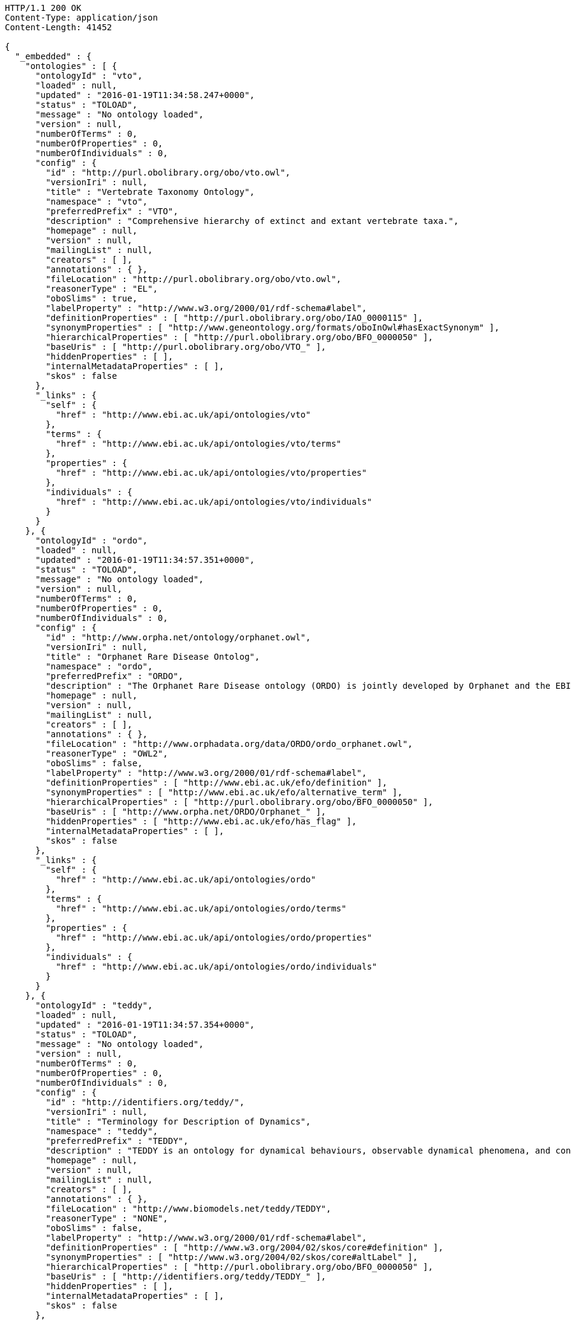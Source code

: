 [source,http]
----
HTTP/1.1 200 OK
Content-Type: application/json
Content-Length: 41452

{
  "_embedded" : {
    "ontologies" : [ {
      "ontologyId" : "vto",
      "loaded" : null,
      "updated" : "2016-01-19T11:34:58.247+0000",
      "status" : "TOLOAD",
      "message" : "No ontology loaded",
      "version" : null,
      "numberOfTerms" : 0,
      "numberOfProperties" : 0,
      "numberOfIndividuals" : 0,
      "config" : {
        "id" : "http://purl.obolibrary.org/obo/vto.owl",
        "versionIri" : null,
        "title" : "Vertebrate Taxonomy Ontology",
        "namespace" : "vto",
        "preferredPrefix" : "VTO",
        "description" : "Comprehensive hierarchy of extinct and extant vertebrate taxa.",
        "homepage" : null,
        "version" : null,
        "mailingList" : null,
        "creators" : [ ],
        "annotations" : { },
        "fileLocation" : "http://purl.obolibrary.org/obo/vto.owl",
        "reasonerType" : "EL",
        "oboSlims" : true,
        "labelProperty" : "http://www.w3.org/2000/01/rdf-schema#label",
        "definitionProperties" : [ "http://purl.obolibrary.org/obo/IAO_0000115" ],
        "synonymProperties" : [ "http://www.geneontology.org/formats/oboInOwl#hasExactSynonym" ],
        "hierarchicalProperties" : [ "http://purl.obolibrary.org/obo/BFO_0000050" ],
        "baseUris" : [ "http://purl.obolibrary.org/obo/VTO_" ],
        "hiddenProperties" : [ ],
        "internalMetadataProperties" : [ ],
        "skos" : false
      },
      "_links" : {
        "self" : {
          "href" : "http://www.ebi.ac.uk/api/ontologies/vto"
        },
        "terms" : {
          "href" : "http://www.ebi.ac.uk/api/ontologies/vto/terms"
        },
        "properties" : {
          "href" : "http://www.ebi.ac.uk/api/ontologies/vto/properties"
        },
        "individuals" : {
          "href" : "http://www.ebi.ac.uk/api/ontologies/vto/individuals"
        }
      }
    }, {
      "ontologyId" : "ordo",
      "loaded" : null,
      "updated" : "2016-01-19T11:34:57.351+0000",
      "status" : "TOLOAD",
      "message" : "No ontology loaded",
      "version" : null,
      "numberOfTerms" : 0,
      "numberOfProperties" : 0,
      "numberOfIndividuals" : 0,
      "config" : {
        "id" : "http://www.orpha.net/ontology/orphanet.owl",
        "versionIri" : null,
        "title" : "Orphanet Rare Disease Ontolog",
        "namespace" : "ordo",
        "preferredPrefix" : "ORDO",
        "description" : "The Orphanet Rare Disease ontology (ORDO) is jointly developed by Orphanet and the EBI to provide a structured vocabulary for rare diseases capturing relationships between diseases, genes and other relevant features which will form a useful resource for the computational analysis of rare diseases. It derived from the Orphanet database (www.orpha.net ) , a multilingual database dedicated to rare diseases populated from literature and validated by international experts. It integrates a nosology (classification of rare diseases), relationships (gene-disease relations, epiemological data) and connections with other terminologies (MeSH, UMLS, MedDRA),databases (OMIM, UniProtKB, HGNC, ensembl, Reactome, IUPHAR, Geantlas) or classifications (ICD10).",
        "homepage" : null,
        "version" : null,
        "mailingList" : null,
        "creators" : [ ],
        "annotations" : { },
        "fileLocation" : "http://www.orphadata.org/data/ORDO/ordo_orphanet.owl",
        "reasonerType" : "OWL2",
        "oboSlims" : false,
        "labelProperty" : "http://www.w3.org/2000/01/rdf-schema#label",
        "definitionProperties" : [ "http://www.ebi.ac.uk/efo/definition" ],
        "synonymProperties" : [ "http://www.ebi.ac.uk/efo/alternative_term" ],
        "hierarchicalProperties" : [ "http://purl.obolibrary.org/obo/BFO_0000050" ],
        "baseUris" : [ "http://www.orpha.net/ORDO/Orphanet_" ],
        "hiddenProperties" : [ "http://www.ebi.ac.uk/efo/has_flag" ],
        "internalMetadataProperties" : [ ],
        "skos" : false
      },
      "_links" : {
        "self" : {
          "href" : "http://www.ebi.ac.uk/api/ontologies/ordo"
        },
        "terms" : {
          "href" : "http://www.ebi.ac.uk/api/ontologies/ordo/terms"
        },
        "properties" : {
          "href" : "http://www.ebi.ac.uk/api/ontologies/ordo/properties"
        },
        "individuals" : {
          "href" : "http://www.ebi.ac.uk/api/ontologies/ordo/individuals"
        }
      }
    }, {
      "ontologyId" : "teddy",
      "loaded" : null,
      "updated" : "2016-01-19T11:34:57.354+0000",
      "status" : "TOLOAD",
      "message" : "No ontology loaded",
      "version" : null,
      "numberOfTerms" : 0,
      "numberOfProperties" : 0,
      "numberOfIndividuals" : 0,
      "config" : {
        "id" : "http://identifiers.org/teddy/",
        "versionIri" : null,
        "title" : "Terminology for Description of Dynamics",
        "namespace" : "teddy",
        "preferredPrefix" : "TEDDY",
        "description" : "TEDDY is an ontology for dynamical behaviours, observable dynamical phenomena, and control elements of bio-models and biological systems in Systems and Synthetic Biology.",
        "homepage" : null,
        "version" : null,
        "mailingList" : null,
        "creators" : [ ],
        "annotations" : { },
        "fileLocation" : "http://www.biomodels.net/teddy/TEDDY",
        "reasonerType" : "NONE",
        "oboSlims" : false,
        "labelProperty" : "http://www.w3.org/2000/01/rdf-schema#label",
        "definitionProperties" : [ "http://www.w3.org/2004/02/skos/core#definition" ],
        "synonymProperties" : [ "http://www.w3.org/2004/02/skos/core#altLabel" ],
        "hierarchicalProperties" : [ "http://purl.obolibrary.org/obo/BFO_0000050" ],
        "baseUris" : [ "http://identifiers.org/teddy/TEDDY_" ],
        "hiddenProperties" : [ ],
        "internalMetadataProperties" : [ ],
        "skos" : false
      },
      "_links" : {
        "self" : {
          "href" : "http://www.ebi.ac.uk/api/ontologies/teddy"
        },
        "terms" : {
          "href" : "http://www.ebi.ac.uk/api/ontologies/teddy/terms"
        },
        "properties" : {
          "href" : "http://www.ebi.ac.uk/api/ontologies/teddy/properties"
        },
        "individuals" : {
          "href" : "http://www.ebi.ac.uk/api/ontologies/teddy/individuals"
        }
      }
    }, {
      "ontologyId" : "cco",
      "loaded" : null,
      "updated" : "2016-01-19T11:34:57.359+0000",
      "status" : "TOLOAD",
      "message" : "No ontology loaded",
      "version" : null,
      "numberOfTerms" : 0,
      "numberOfProperties" : 0,
      "numberOfIndividuals" : 0,
      "config" : {
        "id" : "http://purl.obolibrary.org/obo/cco",
        "versionIri" : null,
        "title" : "Cell Cycle Ontology",
        "namespace" : "cco",
        "preferredPrefix" : "CCO",
        "description" : "The Cell Cycle Ontology extends existing ontologies for cell cycle knowledge building a resource that integrates and manages knowledge about the cell cycle components and regulatory aspects.",
        "homepage" : "http://www.semantic-systems-biology.org/apo",
        "version" : null,
        "mailingList" : "vladimir.n.mironov@gmail.com",
        "creators" : [ ],
        "annotations" : { },
        "fileLocation" : "http://www.nt.ntnu.no/users/mironov/ontology/CCO/cco.obo",
        "reasonerType" : "NONE",
        "oboSlims" : true,
        "labelProperty" : "http://www.w3.org/2000/01/rdf-schema#label",
        "definitionProperties" : [ "http://purl.obolibrary.org/obo/IAO_0000115" ],
        "synonymProperties" : [ "http://www.geneontology.org/formats/oboInOwl#hasExactSynonym" ],
        "hierarchicalProperties" : [ "http://purl.obolibrary.org/obo/BFO_0000050" ],
        "baseUris" : [ "http://purl.obolibrary.org/obo/CCO_" ],
        "hiddenProperties" : [ ],
        "internalMetadataProperties" : [ ],
        "skos" : false
      },
      "_links" : {
        "self" : {
          "href" : "http://www.ebi.ac.uk/api/ontologies/cco"
        },
        "terms" : {
          "href" : "http://www.ebi.ac.uk/api/ontologies/cco/terms"
        },
        "properties" : {
          "href" : "http://www.ebi.ac.uk/api/ontologies/cco/properties"
        },
        "individuals" : {
          "href" : "http://www.ebi.ac.uk/api/ontologies/cco/individuals"
        }
      }
    }, {
      "ontologyId" : "cmpo",
      "loaded" : null,
      "updated" : "2016-01-19T11:34:57.360+0000",
      "status" : "TOLOAD",
      "message" : "No ontology loaded",
      "version" : null,
      "numberOfTerms" : 0,
      "numberOfProperties" : 0,
      "numberOfIndividuals" : 0,
      "config" : {
        "id" : "http://www.ebi.ac.uk/cmpo",
        "versionIri" : null,
        "title" : "Cellular Microscopy Phenotype Ontology",
        "namespace" : "cmpo",
        "preferredPrefix" : "CMPO",
        "description" : "CMPO is a species neutral ontology for describing general phenotypic observations relating to the whole cell, cellular components, cellular processes and cell populations.",
        "homepage" : "http://www.ebi.ac.uk/cmpo",
        "version" : null,
        "mailingList" : "jupp@ebi.ac.uk",
        "creators" : [ ],
        "annotations" : { },
        "fileLocation" : "http://www.ebi.ac.uk/cmpo/cmpo.owl",
        "reasonerType" : "EL",
        "oboSlims" : true,
        "labelProperty" : "http://www.w3.org/2000/01/rdf-schema#label",
        "definitionProperties" : [ "http://purl.obolibrary.org/obo/IAO_0000115" ],
        "synonymProperties" : [ "http://www.geneontology.org/formats/oboInOwl#hasExactSynonym" ],
        "hierarchicalProperties" : [ "http://purl.obolibrary.org/obo/BFO_0000050" ],
        "baseUris" : [ "http://www.ebi.ac.uk/cmpo/CMPO_" ],
        "hiddenProperties" : [ ],
        "internalMetadataProperties" : [ ],
        "skos" : false
      },
      "_links" : {
        "self" : {
          "href" : "http://www.ebi.ac.uk/api/ontologies/cmpo"
        },
        "terms" : {
          "href" : "http://www.ebi.ac.uk/api/ontologies/cmpo/terms"
        },
        "properties" : {
          "href" : "http://www.ebi.ac.uk/api/ontologies/cmpo/properties"
        },
        "individuals" : {
          "href" : "http://www.ebi.ac.uk/api/ontologies/cmpo/individuals"
        }
      }
    }, {
      "ontologyId" : "enm",
      "loaded" : null,
      "updated" : "2016-01-19T11:34:57.363+0000",
      "status" : "TOLOAD",
      "message" : "No ontology loaded",
      "version" : null,
      "numberOfTerms" : 0,
      "numberOfProperties" : 0,
      "numberOfIndividuals" : 0,
      "config" : {
        "id" : "http://purl.enanomapper.org/onto/enanomapper.owl",
        "versionIri" : null,
        "title" : "eNanoMapper Ontology",
        "namespace" : "enm",
        "preferredPrefix" : "ENM",
        "description" : "The eNanoMapper project (www.enanomapper.net) is creating a pan-European computational infrastructure for toxicological data management for ENMs, based on semantic web standards and ontologies. > This ontology is an application ontology targeting the full domain of nanomaterial safety assessment. It re-uses several other ontologies including the NPO, CHEMINF, ChEBI, and ENVO. ",
        "homepage" : "http://www.enanomapper.net/",
        "version" : null,
        "mailingList" : "https://github.com/enanomapper/ontologies",
        "creators" : [ ],
        "annotations" : { },
        "fileLocation" : "http://purl.enanomapper.net/onto/enanomapper.owl",
        "reasonerType" : "NONE",
        "oboSlims" : false,
        "labelProperty" : "http://www.w3.org/2000/01/rdf-schema#label",
        "definitionProperties" : [ "http://purl.bioontology.org/ontology/npo#definition", "http://purl.org/dc/elements/1.1/description", "http://purl.obolibrary.org/obo#Definition", "http://www.ebi.ac.uk/efo/definition", "http://purl.obolibrary.org/obo/IAO_0000115" ],
        "synonymProperties" : [ "http://www.ebi.ac.uk/efo/alternative_term", "http://purl.obolibrary.org/obo/IAO_0000118" ],
        "hierarchicalProperties" : [ "http://www.bioassayontology.org/bao#BAO_0090002", "http://purl.bioontology.org/ontology/npo#part_of" ],
        "baseUris" : [ "http://purl.enanomapper.org/onto/ENM_" ],
        "hiddenProperties" : [ ],
        "internalMetadataProperties" : [ ],
        "skos" : false
      },
      "_links" : {
        "self" : {
          "href" : "http://www.ebi.ac.uk/api/ontologies/enm"
        },
        "terms" : {
          "href" : "http://www.ebi.ac.uk/api/ontologies/enm/terms"
        },
        "properties" : {
          "href" : "http://www.ebi.ac.uk/api/ontologies/enm/properties"
        },
        "individuals" : {
          "href" : "http://www.ebi.ac.uk/api/ontologies/enm/individuals"
        }
      }
    }, {
      "ontologyId" : "atol",
      "loaded" : null,
      "updated" : "2016-01-19T11:34:57.365+0000",
      "status" : "TOLOAD",
      "message" : "No ontology loaded",
      "version" : null,
      "numberOfTerms" : 0,
      "numberOfProperties" : 0,
      "numberOfIndividuals" : 0,
      "config" : {
        "id" : "file:/C:/Lea/ontologies/versions%20ATOL/atol_v3.0.obo",
        "versionIri" : null,
        "title" : "Animal Trait Ontology for Livestock",
        "namespace" : "atol",
        "preferredPrefix" : "ATOL",
        "description" : "ATOL (Animal Trait Ontology for Livestock) is an ontology of characteristics defining phenotypes of livestock in their environment (EOL). ATOL aims to: - provide a reference ontology of phenotypic traits of farm animals for the international scientificand educational - communities, farmers, etc.; - deliver this reference ontology in a language which can be used by computers in order to support database management, semantic analysis and modeling; - represent traits as generic as possible for livestock vertebrates; - make the ATOL ontology as operational as possible and closely related to measurement techniques; - structure the ontology in relation to animal production.",
        "homepage" : "http://www.atol-ontology.com",
        "version" : null,
        "mailingList" : "pylebail@rennes.inra.fr",
        "creators" : [ ],
        "annotations" : { },
        "fileLocation" : "http://www.atol-ontology.com/ontology/12092013/atol_v6.owl",
        "reasonerType" : "NONE",
        "oboSlims" : false,
        "labelProperty" : "http://www.w3.org/2000/01/rdf-schema#label",
        "definitionProperties" : [ "file:/C:/Lea/ontologies/versions%20ATOL/atol_v3.0.obo#definition" ],
        "synonymProperties" : [ "file:/C:/Lea/ontologies/versions%20ATOL/atol_v3.0.obo#synonymExact" ],
        "hierarchicalProperties" : [ "http://purl.obolibrary.org/obo/BFO_0000050" ],
        "baseUris" : [ "http://purl.org/obo/owlATOL_" ],
        "hiddenProperties" : [ ],
        "internalMetadataProperties" : [ ],
        "skos" : false
      },
      "_links" : {
        "self" : {
          "href" : "http://www.ebi.ac.uk/api/ontologies/atol"
        },
        "terms" : {
          "href" : "http://www.ebi.ac.uk/api/ontologies/atol/terms"
        },
        "properties" : {
          "href" : "http://www.ebi.ac.uk/api/ontologies/atol/properties"
        },
        "individuals" : {
          "href" : "http://www.ebi.ac.uk/api/ontologies/atol/individuals"
        }
      }
    }, {
      "ontologyId" : "eol",
      "loaded" : null,
      "updated" : "2016-01-19T11:34:57.367+0000",
      "status" : "TOLOAD",
      "message" : "No ontology loaded",
      "version" : null,
      "numberOfTerms" : 0,
      "numberOfProperties" : 0,
      "numberOfIndividuals" : 0,
      "config" : {
        "id" : "file:/C:/Lea/ontologies/environnement/leo.obo",
        "versionIri" : null,
        "title" : "Environment Ontology for Livestock",
        "namespace" : "eol",
        "preferredPrefix" : "EOL",
        "description" : "L'ontologie EOL décrit les conditions d'environnement des élevages d'animaux domestiques. Elle décrit plus particulièrement les modalités de l'alimentation, de l'environnement, de la structure des élevages et des systèmes d'élevage",
        "homepage" : "http://www.atol-ontology.com",
        "version" : null,
        "mailingList" : "pylebail@rennes.inra.fr",
        "creators" : [ ],
        "annotations" : { },
        "fileLocation" : "http://www.atol-ontology.com/ontology/20082013/eol_v4__collaboration.owl",
        "reasonerType" : "NONE",
        "oboSlims" : false,
        "labelProperty" : "http://www.w3.org/2000/01/rdf-schema#label",
        "definitionProperties" : [ "file:/C:/Lea/ontologies/environnement/leo.obo#definition" ],
        "synonymProperties" : [ "file:/C:/Lea/ontologies/environnement/leo.obo#synonymExact" ],
        "hierarchicalProperties" : [ "http://purl.obolibrary.org/obo/BFO_0000050" ],
        "baseUris" : [ "http://purl.org/obo/owlEOL_" ],
        "hiddenProperties" : [ ],
        "internalMetadataProperties" : [ ],
        "skos" : false
      },
      "_links" : {
        "self" : {
          "href" : "http://www.ebi.ac.uk/api/ontologies/eol"
        },
        "terms" : {
          "href" : "http://www.ebi.ac.uk/api/ontologies/eol/terms"
        },
        "properties" : {
          "href" : "http://www.ebi.ac.uk/api/ontologies/eol/properties"
        },
        "individuals" : {
          "href" : "http://www.ebi.ac.uk/api/ontologies/eol/individuals"
        }
      }
    }, {
      "ontologyId" : "lbo",
      "loaded" : null,
      "updated" : "2016-01-19T11:34:57.369+0000",
      "status" : "TOLOAD",
      "message" : "No ontology loaded",
      "version" : null,
      "numberOfTerms" : 0,
      "numberOfProperties" : 0,
      "numberOfIndividuals" : 0,
      "config" : {
        "id" : "file:/C:/Lea/ontologies/environnement/leo.obo",
        "versionIri" : null,
        "title" : "Livestock Breed Ontology",
        "namespace" : "lbo",
        "preferredPrefix" : "LBO",
        "description" : "A vocabulary for cattle, chicken, horse, pig, and sheep breeds.",
        "homepage" : "http://bioportal.bioontology.org/ontologies/LBO",
        "version" : null,
        "mailingList" : "jreecy@iastate.edu",
        "creators" : [ ],
        "annotations" : { },
        "fileLocation" : "http://data.bioontology.org/ontologies/LBO/submissions/2/download?apikey=0911d614-1dd4-41c0-afd4-9f3df0fc70be",
        "reasonerType" : "NONE",
        "oboSlims" : false,
        "labelProperty" : "http://www.w3.org/2000/01/rdf-schema#label",
        "definitionProperties" : [ "file:/C:/Lea/ontologies/environnement/leo.obo#definition" ],
        "synonymProperties" : [ "file:/C:/Lea/ontologies/environnement/leo.obo#synonymExact" ],
        "hierarchicalProperties" : [ "http://purl.obolibrary.org/obo/BFO_0000050" ],
        "baseUris" : [ "http://purl.org/obo/owlEOL_" ],
        "hiddenProperties" : [ ],
        "internalMetadataProperties" : [ ],
        "skos" : false
      },
      "_links" : {
        "self" : {
          "href" : "http://www.ebi.ac.uk/api/ontologies/lbo"
        },
        "terms" : {
          "href" : "http://www.ebi.ac.uk/api/ontologies/lbo/terms"
        },
        "properties" : {
          "href" : "http://www.ebi.ac.uk/api/ontologies/lbo/properties"
        },
        "individuals" : {
          "href" : "http://www.ebi.ac.uk/api/ontologies/lbo/individuals"
        }
      }
    }, {
      "ontologyId" : "ancestro",
      "loaded" : "2016-01-25T19:16:17.027+0000",
      "updated" : "2016-01-25T19:16:17.027+0000",
      "status" : "LOADED",
      "message" : "",
      "version" : null,
      "numberOfTerms" : 540,
      "numberOfProperties" : 18,
      "numberOfIndividuals" : 0,
      "config" : {
        "id" : "http://www.ebi.ac.uk/ancestro",
        "versionIri" : null,
        "title" : "Ancestry Ontology",
        "namespace" : "ancestro",
        "preferredPrefix" : "ancestro",
        "description" : "The Ancestry Ontology (Ancestro) provides a systematic description of the ancestry concepts used in the NHGRI-EBI Catalog of published genome-wide association studies. It includes a list of countries, regions and major areas (essentially continents), as well as a fairly exhaustive list of country- or region-specific ancestral groups, uncategorised ancestral groups and population isolates.",
        "homepage" : "https://github.com/EBISPOT/ancestro/",
        "version" : "1.0",
        "mailingList" : null,
        "creators" : [ ],
        "annotations" : {
          "createdBy" : [ "Dani Welter" ],
          "comment" : [ "Ancestry ontology for the NHGRI GWAS Catalog" ],
          "label" : [ "Ancestry Ontology" ]
        },
        "fileLocation" : "https://raw.githubusercontent.com/EBISPOT/ancestro/master/ancestro.owl",
        "reasonerType" : "OWL2",
        "oboSlims" : false,
        "labelProperty" : "http://www.w3.org/2000/01/rdf-schema#label",
        "definitionProperties" : [ "http://purl.obolibrary.org/obo/IAO_0000115" ],
        "synonymProperties" : [ "http://purl.obolibrary.org/obo/IAO_0000118" ],
        "hierarchicalProperties" : [ "http://purl.obolibrary.org/obo/BFO_0000050" ],
        "baseUris" : [ "http://www.ebi.ac.uk/ancestro/ancestro_" ],
        "hiddenProperties" : [ ],
        "internalMetadataProperties" : [ "http://www.w3.org/2002/07/owl#versionInfo" ],
        "skos" : false
      },
      "_links" : {
        "self" : {
          "href" : "http://www.ebi.ac.uk/api/ontologies/ancestro"
        },
        "terms" : {
          "href" : "http://www.ebi.ac.uk/api/ontologies/ancestro/terms"
        },
        "properties" : {
          "href" : "http://www.ebi.ac.uk/api/ontologies/ancestro/properties"
        },
        "individuals" : {
          "href" : "http://www.ebi.ac.uk/api/ontologies/ancestro/individuals"
        }
      }
    }, {
      "ontologyId" : "chebi",
      "loaded" : "2016-05-03T09:12:49.604+0000",
      "updated" : "2016-05-03T09:12:49.604+0000",
      "status" : "LOADED",
      "message" : "",
      "version" : null,
      "numberOfTerms" : 102424,
      "numberOfProperties" : 35,
      "numberOfIndividuals" : 0,
      "config" : {
        "id" : "http://purl.obolibrary.org/obo/chebi.owl",
        "versionIri" : "http://purl.obolibrary.org/obo/chebi/139/chebi.owl",
        "title" : "Chemical Entities of Biological Interest",
        "namespace" : "chebi",
        "preferredPrefix" : "CHEBI",
        "description" : "A structured classification of molecular entities of biological interest focusing on 'small' chemical compounds.",
        "homepage" : "http://www.ebi.ac.uk/chebi",
        "version" : "03-05-2016",
        "mailingList" : null,
        "creators" : [ ],
        "annotations" : {
          "date" : [ "01:05:2016 03:50" ],
          "saved-by" : [ "chebi" ],
          "default-namespace" : [ "chebi_ontology" ],
          "has_obo_format_version" : [ "1.2" ],
          "comment" : [ "Author: ChEBI curation team", "developed by Michael Ashburner & Pankaj Jaiswal.", "ChEBI Release version 139", "For any queries contact chebi-help@ebi.ac.uk", "ChEBI subsumes and replaces the Chemical Ontology first" ]
        },
        "fileLocation" : "http://purl.obolibrary.org/obo/chebi.owl",
        "reasonerType" : "EL",
        "oboSlims" : true,
        "labelProperty" : "http://www.w3.org/2000/01/rdf-schema#label",
        "definitionProperties" : [ "http://purl.obolibrary.org/obo/IAO_0000115" ],
        "synonymProperties" : [ "http://www.geneontology.org/formats/oboInOwl#hasExactSynonym" ],
        "hierarchicalProperties" : [ "http://purl.obolibrary.org/obo/BFO_0000050" ],
        "baseUris" : [ "http://purl.obolibrary.org/obo/CHEBI_" ],
        "hiddenProperties" : [ ],
        "internalMetadataProperties" : [ ],
        "skos" : false
      },
      "_links" : {
        "self" : {
          "href" : "http://www.ebi.ac.uk/api/ontologies/chebi"
        },
        "terms" : {
          "href" : "http://www.ebi.ac.uk/api/ontologies/chebi/terms"
        },
        "properties" : {
          "href" : "http://www.ebi.ac.uk/api/ontologies/chebi/properties"
        },
        "individuals" : {
          "href" : "http://www.ebi.ac.uk/api/ontologies/chebi/individuals"
        }
      }
    }, {
      "ontologyId" : "doid",
      "loaded" : null,
      "updated" : "2016-01-19T11:34:58.058+0000",
      "status" : "TOLOAD",
      "message" : "No ontology loaded",
      "version" : null,
      "numberOfTerms" : 0,
      "numberOfProperties" : 0,
      "numberOfIndividuals" : 0,
      "config" : {
        "id" : "http://purl.obolibrary.org/obo/doid.owl",
        "versionIri" : null,
        "title" : "Human Disease Ontology",
        "namespace" : "doid",
        "preferredPrefix" : "DOID",
        "description" : "An ontology for describing the classification of human diseases organized by etiology.",
        "homepage" : "http://www.disease-ontology.org",
        "version" : null,
        "mailingList" : null,
        "creators" : [ ],
        "annotations" : { },
        "fileLocation" : "http://purl.obolibrary.org/obo/doid.owl",
        "reasonerType" : "EL",
        "oboSlims" : true,
        "labelProperty" : "http://www.w3.org/2000/01/rdf-schema#label",
        "definitionProperties" : [ "http://purl.obolibrary.org/obo/IAO_0000115" ],
        "synonymProperties" : [ "http://www.geneontology.org/formats/oboInOwl#hasExactSynonym" ],
        "hierarchicalProperties" : [ "http://purl.obolibrary.org/obo/BFO_0000050" ],
        "baseUris" : [ "http://purl.obolibrary.org/obo/DOID_" ],
        "hiddenProperties" : [ ],
        "internalMetadataProperties" : [ ],
        "skos" : false
      },
      "_links" : {
        "self" : {
          "href" : "http://www.ebi.ac.uk/api/ontologies/doid"
        },
        "terms" : {
          "href" : "http://www.ebi.ac.uk/api/ontologies/doid/terms"
        },
        "properties" : {
          "href" : "http://www.ebi.ac.uk/api/ontologies/doid/properties"
        },
        "individuals" : {
          "href" : "http://www.ebi.ac.uk/api/ontologies/doid/individuals"
        }
      }
    }, {
      "ontologyId" : "obi",
      "loaded" : null,
      "updated" : "2016-01-19T11:34:58.062+0000",
      "status" : "TOLOAD",
      "message" : "No ontology loaded",
      "version" : null,
      "numberOfTerms" : 0,
      "numberOfProperties" : 0,
      "numberOfIndividuals" : 0,
      "config" : {
        "id" : "http://purl.obolibrary.org/obo/obi.owl",
        "versionIri" : null,
        "title" : "Ontology for Biomedical Investigations",
        "namespace" : "obi",
        "preferredPrefix" : "OBI",
        "description" : "An integrated ontology for the description of life-science and clinical investigations",
        "homepage" : "http://obi-ontology.org",
        "version" : null,
        "mailingList" : "http://groups.google.com/group/obi-users",
        "creators" : [ ],
        "annotations" : { },
        "fileLocation" : "http://purl.obolibrary.org/obo/obi.owl",
        "reasonerType" : "EL",
        "oboSlims" : true,
        "labelProperty" : "http://www.w3.org/2000/01/rdf-schema#label",
        "definitionProperties" : [ "http://purl.obolibrary.org/obo/IAO_0000115" ],
        "synonymProperties" : [ "http://www.geneontology.org/formats/oboInOwl#hasExactSynonym" ],
        "hierarchicalProperties" : [ "http://purl.obolibrary.org/obo/BFO_0000050" ],
        "baseUris" : [ "http://purl.obolibrary.org/obo/OBI_" ],
        "hiddenProperties" : [ ],
        "internalMetadataProperties" : [ ],
        "skos" : false
      },
      "_links" : {
        "self" : {
          "href" : "http://www.ebi.ac.uk/api/ontologies/obi"
        },
        "terms" : {
          "href" : "http://www.ebi.ac.uk/api/ontologies/obi/terms"
        },
        "properties" : {
          "href" : "http://www.ebi.ac.uk/api/ontologies/obi/properties"
        },
        "individuals" : {
          "href" : "http://www.ebi.ac.uk/api/ontologies/obi/individuals"
        }
      }
    }, {
      "ontologyId" : "pato",
      "loaded" : null,
      "updated" : "2016-01-19T11:34:58.064+0000",
      "status" : "TOLOAD",
      "message" : "No ontology loaded",
      "version" : null,
      "numberOfTerms" : 0,
      "numberOfProperties" : 0,
      "numberOfIndividuals" : 0,
      "config" : {
        "id" : "http://purl.obolibrary.org/obo/pato.owl",
        "versionIri" : null,
        "title" : "Phenotypic quality",
        "namespace" : "pato",
        "preferredPrefix" : "PATO",
        "description" : "An ontology of phenotypic qualities (properties, attributes or characteristics)",
        "homepage" : "https://github.com/pato-ontology/pato/",
        "version" : null,
        "mailingList" : null,
        "creators" : [ ],
        "annotations" : { },
        "fileLocation" : "http://purl.obolibrary.org/obo/pato.owl",
        "reasonerType" : "EL",
        "oboSlims" : true,
        "labelProperty" : "http://www.w3.org/2000/01/rdf-schema#label",
        "definitionProperties" : [ "http://purl.obolibrary.org/obo/IAO_0000115" ],
        "synonymProperties" : [ "http://www.geneontology.org/formats/oboInOwl#hasExactSynonym" ],
        "hierarchicalProperties" : [ "http://purl.obolibrary.org/obo/BFO_0000050" ],
        "baseUris" : [ "http://purl.obolibrary.org/obo/PATO_" ],
        "hiddenProperties" : [ ],
        "internalMetadataProperties" : [ ],
        "skos" : false
      },
      "_links" : {
        "self" : {
          "href" : "http://www.ebi.ac.uk/api/ontologies/pato"
        },
        "terms" : {
          "href" : "http://www.ebi.ac.uk/api/ontologies/pato/terms"
        },
        "properties" : {
          "href" : "http://www.ebi.ac.uk/api/ontologies/pato/properties"
        },
        "individuals" : {
          "href" : "http://www.ebi.ac.uk/api/ontologies/pato/individuals"
        }
      }
    }, {
      "ontologyId" : "po",
      "loaded" : null,
      "updated" : "2016-01-19T11:34:58.066+0000",
      "status" : "TOLOAD",
      "message" : "No ontology loaded",
      "version" : null,
      "numberOfTerms" : 0,
      "numberOfProperties" : 0,
      "numberOfIndividuals" : 0,
      "config" : {
        "id" : "http://purl.obolibrary.org/obo/po.owl",
        "versionIri" : null,
        "title" : "Plant Ontology",
        "namespace" : "po",
        "preferredPrefix" : "PO",
        "description" : "The Plant Ontology is a structured vocabulary and database resource that links plant anatomy, morphology and growth and development to plant genomics data.",
        "homepage" : "http://www.plantontology.org",
        "version" : null,
        "mailingList" : null,
        "creators" : [ ],
        "annotations" : { },
        "fileLocation" : "http://purl.obolibrary.org/obo/po.owl",
        "reasonerType" : "EL",
        "oboSlims" : true,
        "labelProperty" : "http://www.w3.org/2000/01/rdf-schema#label",
        "definitionProperties" : [ "http://purl.obolibrary.org/obo/IAO_0000115" ],
        "synonymProperties" : [ "http://www.geneontology.org/formats/oboInOwl#hasExactSynonym" ],
        "hierarchicalProperties" : [ "http://purl.obolibrary.org/obo/BFO_0000050" ],
        "baseUris" : [ "http://purl.obolibrary.org/obo/PO_" ],
        "hiddenProperties" : [ ],
        "internalMetadataProperties" : [ ],
        "skos" : false
      },
      "_links" : {
        "self" : {
          "href" : "http://www.ebi.ac.uk/api/ontologies/po"
        },
        "terms" : {
          "href" : "http://www.ebi.ac.uk/api/ontologies/po/terms"
        },
        "properties" : {
          "href" : "http://www.ebi.ac.uk/api/ontologies/po/properties"
        },
        "individuals" : {
          "href" : "http://www.ebi.ac.uk/api/ontologies/po/individuals"
        }
      }
    }, {
      "ontologyId" : "flu",
      "loaded" : null,
      "updated" : "2016-01-19T11:34:58.138+0000",
      "status" : "TOLOAD",
      "message" : "No ontology loaded",
      "version" : null,
      "numberOfTerms" : 0,
      "numberOfProperties" : 0,
      "numberOfIndividuals" : 0,
      "config" : {
        "id" : "http://purl.obolibrary.org/obo/flu.owl",
        "versionIri" : null,
        "title" : "Influenza Ontology",
        "namespace" : "flu",
        "preferredPrefix" : "FLU",
        "description" : null,
        "homepage" : "http://purl.obolibrary.org/obo/flu/",
        "version" : null,
        "mailingList" : null,
        "creators" : [ ],
        "annotations" : { },
        "fileLocation" : "http://purl.obolibrary.org/obo/flu.owl",
        "reasonerType" : "EL",
        "oboSlims" : true,
        "labelProperty" : "http://www.w3.org/2000/01/rdf-schema#label",
        "definitionProperties" : [ "http://purl.obolibrary.org/obo/IAO_0000115" ],
        "synonymProperties" : [ "http://www.geneontology.org/formats/oboInOwl#hasExactSynonym" ],
        "hierarchicalProperties" : [ "http://purl.obolibrary.org/obo/BFO_0000050" ],
        "baseUris" : [ "http://purl.obolibrary.org/obo/FLU_" ],
        "hiddenProperties" : [ ],
        "internalMetadataProperties" : [ ],
        "skos" : false
      },
      "_links" : {
        "self" : {
          "href" : "http://www.ebi.ac.uk/api/ontologies/flu"
        },
        "terms" : {
          "href" : "http://www.ebi.ac.uk/api/ontologies/flu/terms"
        },
        "properties" : {
          "href" : "http://www.ebi.ac.uk/api/ontologies/flu/properties"
        },
        "individuals" : {
          "href" : "http://www.ebi.ac.uk/api/ontologies/flu/individuals"
        }
      }
    }, {
      "ontologyId" : "pr",
      "loaded" : null,
      "updated" : "2016-01-19T11:34:58.068+0000",
      "status" : "TOLOAD",
      "message" : "No ontology loaded",
      "version" : null,
      "numberOfTerms" : 0,
      "numberOfProperties" : 0,
      "numberOfIndividuals" : 0,
      "config" : {
        "id" : "http://purl.obolibrary.org/obo/pr.owl",
        "versionIri" : null,
        "title" : "PRotein Ontology (PRO)",
        "namespace" : "pr",
        "preferredPrefix" : "PR",
        "description" : "An ontological representation of protein-related entities",
        "homepage" : "http://proconsortium.org",
        "version" : null,
        "mailingList" : null,
        "creators" : [ ],
        "annotations" : { },
        "fileLocation" : "http://purl.obolibrary.org/obo/pr.owl",
        "reasonerType" : "EL",
        "oboSlims" : true,
        "labelProperty" : "http://www.w3.org/2000/01/rdf-schema#label",
        "definitionProperties" : [ "http://purl.obolibrary.org/obo/IAO_0000115" ],
        "synonymProperties" : [ "http://www.geneontology.org/formats/oboInOwl#hasExactSynonym" ],
        "hierarchicalProperties" : [ "http://purl.obolibrary.org/obo/BFO_0000050" ],
        "baseUris" : [ "http://purl.obolibrary.org/obo/PR_" ],
        "hiddenProperties" : [ ],
        "internalMetadataProperties" : [ ],
        "skos" : false
      },
      "_links" : {
        "self" : {
          "href" : "http://www.ebi.ac.uk/api/ontologies/pr"
        },
        "terms" : {
          "href" : "http://www.ebi.ac.uk/api/ontologies/pr/terms"
        },
        "properties" : {
          "href" : "http://www.ebi.ac.uk/api/ontologies/pr/properties"
        },
        "individuals" : {
          "href" : "http://www.ebi.ac.uk/api/ontologies/pr/individuals"
        }
      }
    }, {
      "ontologyId" : "xao",
      "loaded" : null,
      "updated" : "2016-01-19T11:34:58.069+0000",
      "status" : "TOLOAD",
      "message" : "No ontology loaded",
      "version" : null,
      "numberOfTerms" : 0,
      "numberOfProperties" : 0,
      "numberOfIndividuals" : 0,
      "config" : {
        "id" : "http://purl.obolibrary.org/obo/xao.owl",
        "versionIri" : null,
        "title" : "Xenopus anatomy and development",
        "namespace" : "xao",
        "preferredPrefix" : "XAO",
        "description" : "Anatomy and development of the African clawed frog (<i>Xenopus laevis</i>).",
        "homepage" : "http://www.xenbase.org/anatomy/xao.do?method=display",
        "version" : null,
        "mailingList" : null,
        "creators" : [ ],
        "annotations" : { },
        "fileLocation" : "http://purl.obolibrary.org/obo/xao.owl",
        "reasonerType" : "EL",
        "oboSlims" : true,
        "labelProperty" : "http://www.w3.org/2000/01/rdf-schema#label",
        "definitionProperties" : [ "http://purl.obolibrary.org/obo/IAO_0000115" ],
        "synonymProperties" : [ "http://www.geneontology.org/formats/oboInOwl#hasExactSynonym" ],
        "hierarchicalProperties" : [ "http://purl.obolibrary.org/obo/BFO_0000050" ],
        "baseUris" : [ "http://purl.obolibrary.org/obo/XAO_" ],
        "hiddenProperties" : [ ],
        "internalMetadataProperties" : [ ],
        "skos" : false
      },
      "_links" : {
        "self" : {
          "href" : "http://www.ebi.ac.uk/api/ontologies/xao"
        },
        "terms" : {
          "href" : "http://www.ebi.ac.uk/api/ontologies/xao/terms"
        },
        "properties" : {
          "href" : "http://www.ebi.ac.uk/api/ontologies/xao/properties"
        },
        "individuals" : {
          "href" : "http://www.ebi.ac.uk/api/ontologies/xao/individuals"
        }
      }
    }, {
      "ontologyId" : "zfa",
      "loaded" : null,
      "updated" : "2016-01-19T11:34:58.071+0000",
      "status" : "TOLOAD",
      "message" : "No ontology loaded",
      "version" : null,
      "numberOfTerms" : 0,
      "numberOfProperties" : 0,
      "numberOfIndividuals" : 0,
      "config" : {
        "id" : "http://purl.obolibrary.org/obo/zfa.owl",
        "versionIri" : null,
        "title" : "Zebrafish anatomy and development",
        "namespace" : "zfa",
        "preferredPrefix" : "ZFA",
        "description" : "A structured controlled vocabulary of the anatomy and development of the Zebrafish",
        "homepage" : "http://zfin.org/zf_info/anatomy/dict/sum.html",
        "version" : null,
        "mailingList" : null,
        "creators" : [ ],
        "annotations" : { },
        "fileLocation" : "http://purl.obolibrary.org/obo/zfa.owl",
        "reasonerType" : "EL",
        "oboSlims" : true,
        "labelProperty" : "http://www.w3.org/2000/01/rdf-schema#label",
        "definitionProperties" : [ "http://purl.obolibrary.org/obo/IAO_0000115" ],
        "synonymProperties" : [ "http://www.geneontology.org/formats/oboInOwl#hasExactSynonym" ],
        "hierarchicalProperties" : [ "http://purl.obolibrary.org/obo/BFO_0000050" ],
        "baseUris" : [ "http://purl.obolibrary.org/obo/ZFA_" ],
        "hiddenProperties" : [ ],
        "internalMetadataProperties" : [ ],
        "skos" : false
      },
      "_links" : {
        "self" : {
          "href" : "http://www.ebi.ac.uk/api/ontologies/zfa"
        },
        "terms" : {
          "href" : "http://www.ebi.ac.uk/api/ontologies/zfa/terms"
        },
        "properties" : {
          "href" : "http://www.ebi.ac.uk/api/ontologies/zfa/properties"
        },
        "individuals" : {
          "href" : "http://www.ebi.ac.uk/api/ontologies/zfa/individuals"
        }
      }
    }, {
      "ontologyId" : "aeo",
      "loaded" : null,
      "updated" : "2016-01-19T11:34:58.073+0000",
      "status" : "TOLOAD",
      "message" : "No ontology loaded",
      "version" : null,
      "numberOfTerms" : 0,
      "numberOfProperties" : 0,
      "numberOfIndividuals" : 0,
      "config" : {
        "id" : "http://purl.obolibrary.org/obo/aeo.owl",
        "versionIri" : null,
        "title" : "Anatomical Entity Ontology",
        "namespace" : "aeo",
        "preferredPrefix" : "AEO",
        "description" : "AEO is an ontology of anatomical structures that expands CARO, the Common Anatomy Reference Ontology",
        "homepage" : "https://github.com/obophenotype/human-developmental-anatomy-ontology/",
        "version" : null,
        "mailingList" : null,
        "creators" : [ ],
        "annotations" : { },
        "fileLocation" : "http://purl.obolibrary.org/obo/aeo.owl",
        "reasonerType" : "EL",
        "oboSlims" : true,
        "labelProperty" : "http://www.w3.org/2000/01/rdf-schema#label",
        "definitionProperties" : [ "http://purl.obolibrary.org/obo/IAO_0000115" ],
        "synonymProperties" : [ "http://www.geneontology.org/formats/oboInOwl#hasExactSynonym" ],
        "hierarchicalProperties" : [ "http://purl.obolibrary.org/obo/BFO_0000050" ],
        "baseUris" : [ "http://purl.obolibrary.org/obo/AEO_" ],
        "hiddenProperties" : [ ],
        "internalMetadataProperties" : [ ],
        "skos" : false
      },
      "_links" : {
        "self" : {
          "href" : "http://www.ebi.ac.uk/api/ontologies/aeo"
        },
        "terms" : {
          "href" : "http://www.ebi.ac.uk/api/ontologies/aeo/terms"
        },
        "properties" : {
          "href" : "http://www.ebi.ac.uk/api/ontologies/aeo/properties"
        },
        "individuals" : {
          "href" : "http://www.ebi.ac.uk/api/ontologies/aeo/individuals"
        }
      }
    } ]
  },
  "_links" : {
    "first" : {
      "href" : "http://www.ebi.ac.uk/api/ontologies?page=0&size=20"
    },
    "self" : {
      "href" : "http://www.ebi.ac.uk/api/ontologies"
    },
    "next" : {
      "href" : "http://www.ebi.ac.uk/api/ontologies?page=1&size=20"
    },
    "last" : {
      "href" : "http://www.ebi.ac.uk/api/ontologies?page=7&size=20"
    }
  },
  "page" : {
    "size" : 20,
    "totalElements" : 148,
    "totalPages" : 8,
    "number" : 0
  }
}
----